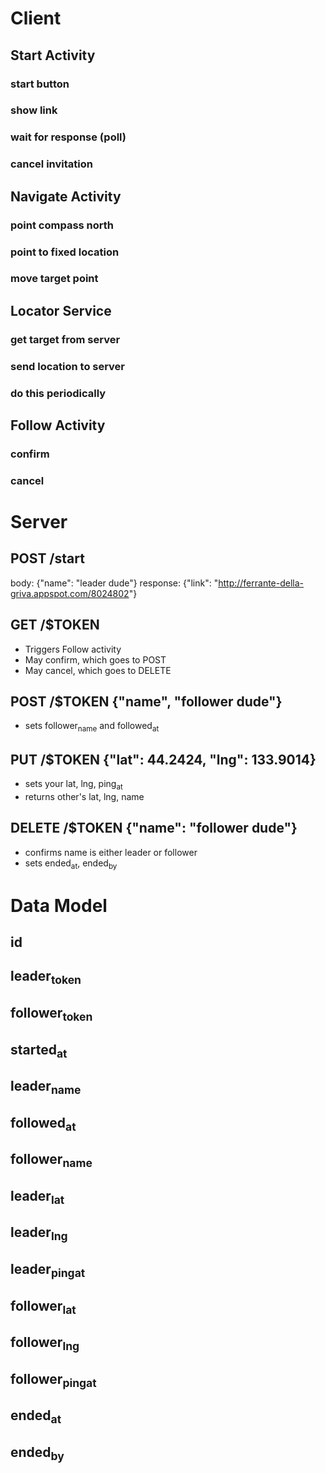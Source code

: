 * Client
** Start Activity
*** start button
*** show link
*** wait for response (poll)
*** cancel invitation
** Navigate Activity
*** point compass north
*** point to fixed location
*** move target point
** Locator Service
*** get target from server
*** send location to server
*** do this periodically
** Follow Activity
*** confirm
*** cancel

* Server
** POST /start
   body: {"name": "leader dude"}
   response: {"link": "http://ferrante-della-griva.appspot.com/8024802"}
** GET /$TOKEN
   - Triggers Follow activity
   - May confirm, which goes to POST
   - May cancel, which goes to DELETE
** POST /$TOKEN {"name", "follower dude"}
   - sets follower_name and followed_at
** PUT /$TOKEN {"lat": 44.2424, "lng": 133.9014}
   - sets your lat, lng, ping_at
   - returns other's lat, lng, name
** DELETE /$TOKEN {"name": "follower dude"}
   - confirms name is either leader or follower
   - sets ended_at, ended_by

* Data Model
** id
** leader_token
** follower_token
** started_at
** leader_name
** followed_at
** follower_name
** leader_lat
** leader_lng
** leader_ping_at
** follower_lat
** follower_lng
** follower_ping_at
** ended_at
** ended_by
